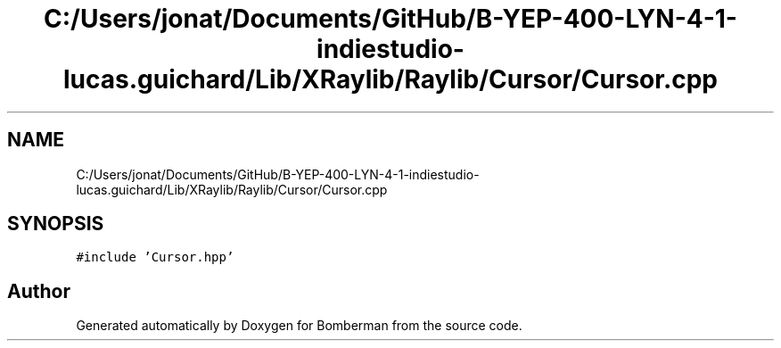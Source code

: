 .TH "C:/Users/jonat/Documents/GitHub/B-YEP-400-LYN-4-1-indiestudio-lucas.guichard/Lib/XRaylib/Raylib/Cursor/Cursor.cpp" 3 "Mon Jun 21 2021" "Version 2.0" "Bomberman" \" -*- nroff -*-
.ad l
.nh
.SH NAME
C:/Users/jonat/Documents/GitHub/B-YEP-400-LYN-4-1-indiestudio-lucas.guichard/Lib/XRaylib/Raylib/Cursor/Cursor.cpp
.SH SYNOPSIS
.br
.PP
\fC#include 'Cursor\&.hpp'\fP
.br

.SH "Author"
.PP 
Generated automatically by Doxygen for Bomberman from the source code\&.

